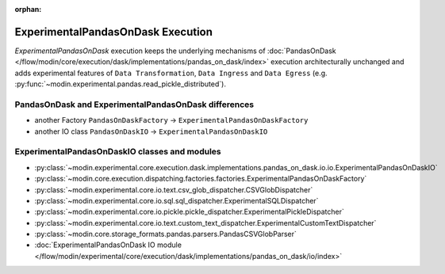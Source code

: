 :orphan:

ExperimentalPandasOnDask Execution
==================================

`ExperimentalPandasOnDask` execution keeps the underlying mechanisms of :doc:`PandasOnDask </flow/modin/core/execution/dask/implementations/pandas_on_dask/index>`
execution architecturally unchanged and adds experimental features of ``Data Transformation``, ``Data Ingress`` and ``Data Egress`` (e.g. :py:func:`~modin.experimental.pandas.read_pickle_distributed`).

PandasOnDask and ExperimentalPandasOnDask differences
-----------------------------------------------------

- another Factory ``PandasOnDaskFactory`` -> ``ExperimentalPandasOnDaskFactory``
- another IO class ``PandasOnDaskIO`` -> ``ExperimentalPandasOnDaskIO``

ExperimentalPandasOnDaskIO classes and modules
----------------------------------------------

- :py:class:`~modin.experimental.core.execution.dask.implementations.pandas_on_dask.io.io.ExperimentalPandasOnDaskIO`
- :py:class:`~modin.core.execution.dispatching.factories.factories.ExperimentalPandasOnDaskFactory`
- :py:class:`~modin.experimental.core.io.text.csv_glob_dispatcher.CSVGlobDispatcher`
- :py:class:`~modin.experimental.core.io.sql.sql_dispatcher.ExperimentalSQLDispatcher`
- :py:class:`~modin.experimental.core.io.pickle.pickle_dispatcher.ExperimentalPickleDispatcher`
- :py:class:`~modin.experimental.core.io.text.custom_text_dispatcher.ExperimentalCustomTextDispatcher`
- :py:class:`~modin.core.storage_formats.pandas.parsers.PandasCSVGlobParser`
- :doc:`ExperimentalPandasOnDask IO module </flow/modin/experimental/core/execution/dask/implementations/pandas_on_dask/io/index>`
